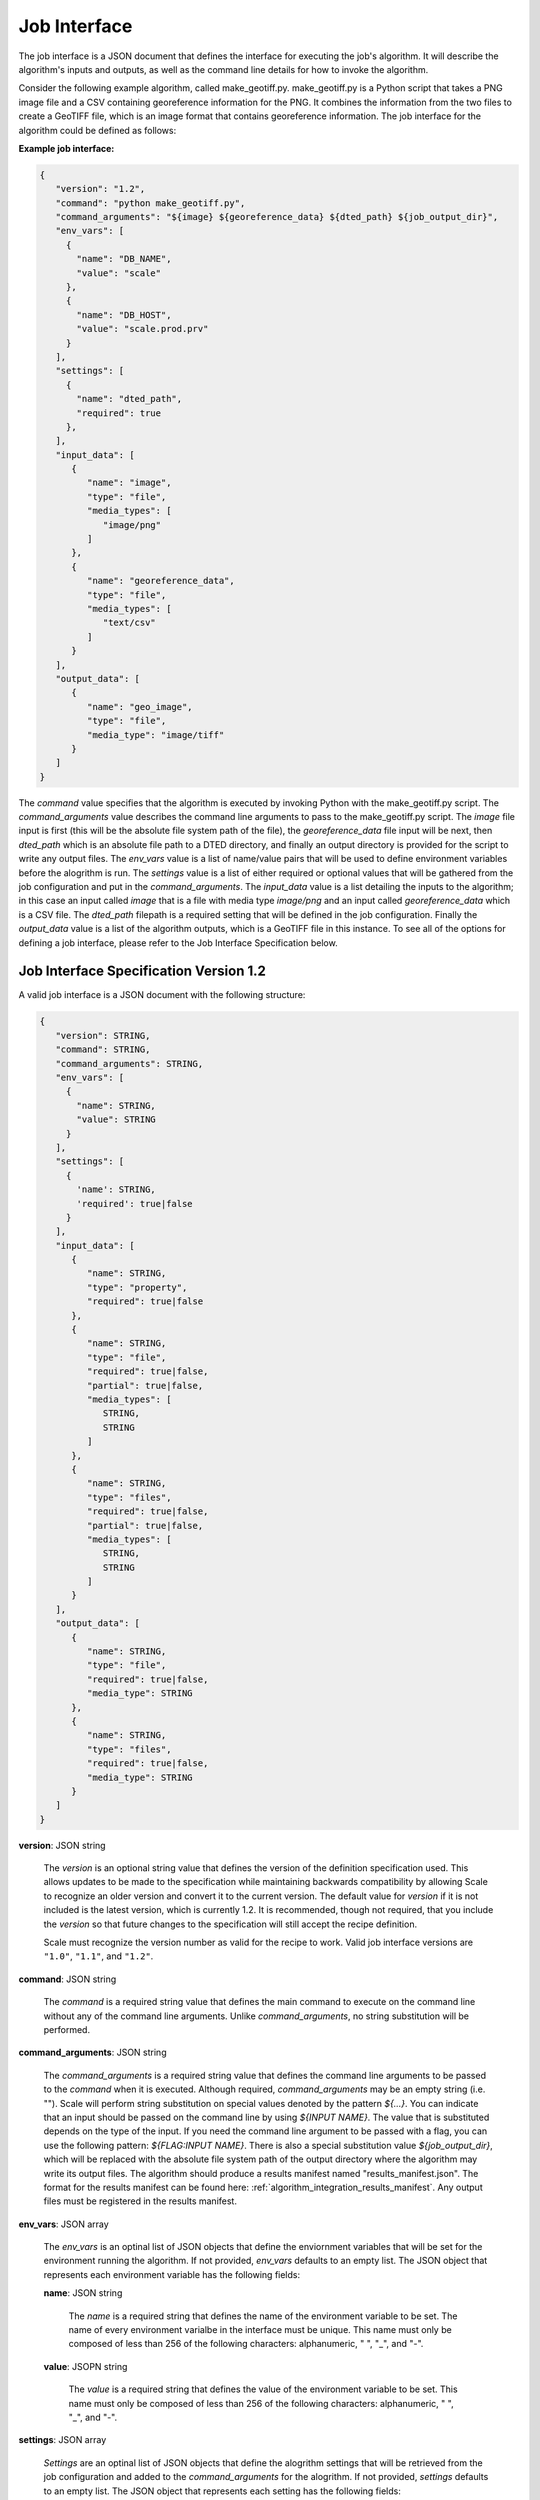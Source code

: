 
.. _architecture_jobs_interface:

Job Interface
===============================================================================

The job interface is a JSON document that defines the interface for executing
the job's algorithm. It will describe the algorithm's inputs and outputs, as
well as the command line details for how to invoke the algorithm.

Consider the following example algorithm, called make_geotiff.py.
make_geotiff.py is a Python script that takes a PNG image file and a CSV
containing georeference information for the PNG. It combines the information
from the two files to create a GeoTIFF file, which is an image format that
contains georeference information. The job interface for the algorithm could be
defined as follows:

**Example job interface:**

.. code-block:: javascript

   {
      "version": "1.2",
      "command": "python make_geotiff.py",
      "command_arguments": "${image} ${georeference_data} ${dted_path} ${job_output_dir}",
      "env_vars": [
        {
          "name": "DB_NAME",
          "value": "scale"
        },
        {
          "name": "DB_HOST",
          "value": "scale.prod.prv"
        }
      ],
      "settings": [
        {
          "name": "dted_path",
          "required": true
        },
      ],
      "input_data": [
         {
            "name": "image",
            "type": "file",
            "media_types": [
               "image/png"
            ]
         },
         {
            "name": "georeference_data",
            "type": "file",
            "media_types": [
               "text/csv"
            ]
         }
      ],
      "output_data": [
         {
            "name": "geo_image",
            "type": "file",
            "media_type": "image/tiff"
         }
      ]
   }

The *command* value specifies that the algorithm is executed by invoking Python with the make_geotiff.py script. The
*command_arguments* value describes the command line arguments to pass to the make_geotiff.py script. The *image* file
input is first (this will be the absolute file system path of the file), the *georeference_data* file input will be
next, then *dted_path* which is an absolute file path to a DTED directory, and finally an output directory is provided
for the script to write any output files. The *env_vars* value is a list of name/value pairs that will be used to define
environment variables before the alogrithm is run. The *settings* value is a list of either required or optional values
that will be gathered from the job configuration and put in the *command_arguments*. The *input_data* value is a list
detailing the inputs to the algorithm; in this case an input called *image* that is a file with media type *image/png*
and an input called *georeference_data* which is a CSV file. The *dted_path* filepath is a required setting that will be
defined in the job configuration. Finally the *output_data* value is a list of the algorithm outputs, which is a GeoTIFF
file in this instance. To see all of the options for defining a job interface, please refer to the Job Interface
Specification below.

.. _architecture_jobs_interface_spec:

Job Interface Specification Version 1.2
-------------------------------------------------------------------------------

A valid job interface is a JSON document with the following structure:

.. code-block:: javascript

   {
      "version": STRING,
      "command": STRING,
      "command_arguments": STRING,
      "env_vars": [
        {
          "name": STRING,
          "value": STRING
        }
      ],
      "settings": [
        {
          'name': STRING,
          'required': true|false
        }
      ],
      "input_data": [
         {
            "name": STRING,
            "type": "property",
            "required": true|false
         },
         {
            "name": STRING,
            "type": "file",
            "required": true|false,
            "partial": true|false,
            "media_types": [
               STRING,
               STRING
            ]
         },
         {
            "name": STRING,
            "type": "files",
            "required": true|false,
            "partial": true|false,
            "media_types": [
               STRING,
               STRING
            ]
         }
      ],
      "output_data": [
         {
            "name": STRING,
            "type": "file",
            "required": true|false,
            "media_type": STRING
         },
         {
            "name": STRING,
            "type": "files",
            "required": true|false,
            "media_type": STRING
         }
      ]
   }

**version**: JSON string

    The *version* is an optional string value that defines the version of the definition specification used. This allows
    updates to be made to the specification while maintaining backwards compatibility by allowing Scale to recognize an
    older version and convert it to the current version. The default value for *version* if it is not included is the
    latest version, which is currently 1.2. It is recommended, though not required, that you include the *version* so
    that future changes to the specification will still accept the recipe definition.

    Scale must recognize the version number as valid for the recipe to work. Valid job interface versions are ``"1.0"``,
    ``"1.1"``, and ``"1.2"``.

**command**: JSON string

    The *command* is a required string value that defines the main command to execute on the command line without any of
    the command line arguments. Unlike *command_arguments*, no string substitution will be performed.

**command_arguments**: JSON string

    The *command_arguments* is a required string value that defines the command line arguments to be passed to the
    *command* when it is executed. Although required, *command_arguments* may be an empty string (i.e. ""). Scale will
    perform string substitution on special values denoted by the pattern *${...}*. You can indicate that an input should
    be passed on the command line by using *${INPUT NAME}*. The value that is substituted depends on the type of the
    input. If you need the command line argument to be passed with a flag, you can use the following pattern:
    *${FLAG:INPUT NAME}*. There is also a special substitution value
    *${job_output_dir}*, which will be replaced with the absolute file system path of the output directory where the
    algorithm may write its output files. The algorithm should produce a results manifest named "results_manifest.json".
    The format for the results manifest can be found here: :ref:`algorithm_integration_results_manifest`. Any output
    files must be registered in the results manifest.

**env_vars**: JSON array

    The *env_vars* is an optinal list of JSON objects that define the enviornment variables that will be set for the
    environment running the algorithm. If not provided, *env_vars* defaults to an empty list.  The JSON object that
    represents each environment variable has the following fields:

    **name**: JSON string

        The *name* is a required string that defines the name of the environment variable to be set. The name of every
        environment varialbe in the interface must be unique. This name must only be composed of less than 256 of the
        following characters: alphanumeric, " ", "_", and "-".

    **value**: JSOPN string

        The *value* is a required string that defines the value of the environment variable to be set. This name must
        only be composed of less than 256 of the following characters: alphanumeric, " ", "_", and "-".

**settings**: JSON array

    *Settings* are an optinal list of JSON objects that define the alogrithm settings that will be retrieved from the
    job configuration and added to the *command_arguments* for the alogrithm. If not provided, *settings* defaults to
    an empty list.  The JSON object that represents each setting has the following fields:

    **name**: JSON string

        The *name* is a required string that defines the name of the environment variable to be set. The name of every
        environment varialbe in the interface must be unique. This name must only be composed of less than 256 of the
        following characters: alphanumeric, " ", "_", and "-".

    **required**: JSOPN boolean

        The *required* field is optional and indicates if the input is required for the algorithm to run successfully.
        If not provided, the *required* field defaults to *true*.

**input_data**: JSON array

    The *input_data* is an optional list of JSON objects that define the inputs the algorithm receives to perform its
    function. If not provided, *input_data* defaults to an empty list (no inputs). The JSON object that represents each
    input has the following fields:

    **name**: JSON string

        The *name* is a required string that defines the name of the input. The name of every input and output in the
        interface must be unique. This name must only be composed of less than 256 of the following characters:
        alphanumeric, " ", "_", and "-".

    **required**: JSON boolean

        The *required* field is optional and indicates if the input is required for the algorithm to run successfully.
        If not provided, the *required* field defaults to *true*.

    **type**: JSON string

        The *type* is a required string from a defined set that defines the type of the input. The *input_data* JSON
        object may have additional fields depending on its *type*. The valid types are:

        **property**

            A "property" input is a string that is passed to the algorithm on the command line. When the algorithm is
            executed, the value of each "property" input will be substituted where its input name is located within
            the *command_arguments* string. A "property" input has no additional fields.

        **file**

            A "file" input is a single file that is provided to the algorithm. When the algorithm is executed, the
            absolute file system path of each input file will be substituted where its input name is located within the
            *command_arguments* string. A "file" input has the following additional fields:

            **media_types**: JSON array

                A *media_types* field on a "file" input is an optional list of strings that designate the required media
                types for any file being passed in the input. Any file that does not match one of the listed media types
                will be prevented from being passed to the algorithm. If not provided, the *media_types* field defaults
                to an empty list and all media types are accepted for the input.

            **partial**: JSON boolean

                The *partial* field is optional and indicates whether this job input can be expected to be only used in
                in a limited manner. This field enables jobs to indicate exceedingly large files that may merely be
                linked into the job context instead of copied. The primary use case is when large files are stored in
                S3 or similar remote location, but the job only needs to extract metadata or consume limited portions of
                input file. The *partial* field *and* the input workspace must be configured to support this operation.
                Setting the *partial* field value to *true* on the job interface and specifying a *host_path* on the
                input workspace will cause Scale to mount the host volume associated with workspace on job execution.
                If either configuration is not completed the standard behavior of data retrieval will be performed. The
                *partial* field defaults to *false*.

        **files**

            A "files" input is a list of one or more files that is provided to the algorithm. When the algorithm is
            executed, the absolute file system path of a directory containing the list of files will be substituted
            where its input name is located within the *command_arguments* string. A "files" input has the following
            additional fields:

            **media_types**: JSON array

                A *media_types* field on a "files" input is an optional list of strings that designate the required
                media types for any files being passed in the input. Any file that does not match one of the listed
                media types will be prevented from being passed to the algorithm. If not provided, the *media_types*
                field defaults to an empty list and all media types are accepted for the input.

            **partial**: JSON boolean

                The *partial* field is optional and indicates whether this job input can be expected to be only used in
                in a limited manner. This field enables jobs to indicate exceedingly large files that may merely be
                linked into the job context instead of copied. The primary use case is when large files are stored in
                S3 or similar remote location, but the job only needs to extract metadata or consume limited portions of
                input file. The *partial* field *and* the input workspace must be configured to support this operation.
                Setting the *partial* field value to *true* on the job interface and specifying a *host_path* on the
                input workspace will cause Scale to mount the host volume associated with workspace on job execution.
                If either configuration is not completed the standard behavior of data retrieval will be performed. The
                *partial* field defaults to *false*.

**output_data**: JSON array

    The *output_data* is an optional list of JSON objects that define the outputs the algorithm will produce as a result
    of its successful execution. If not provided, *output_data* defaults to an empty list (no outputs). The JSON object
    that represents each output has the following fields:

    **name**: JSON string

        The *name* is a required string that defines the name of the output. The name of every input and output in the
        interface must be unique. This name must only be composed of less than 256 of the following characters:
        alphanumeric, " ", "_", and "-".

    **required**: JSON boolean

        The *required* field is optional and indicates if the output is guaranteed to be produced by the algorithm on a
        **successful** run. If the algorithm may or may not product an output under normal conditions, the *required*
        field should be set to *false*. If not provided, the *required* field defaults to *true*.

    **type**: JSON string

        The *type* is a required string from a defined set that defines the type of the output. The *output_data* JSON
        object may have additional fields depending on its *type*. The valid types are:

        **file**

            A "file" output is a single file that is produced by the algorithm. A "file" output has the following
            additional fields:

            **media_type**: JSON string

                A *media_type* field on a "file" output is an optional string defining the media type of the file
                produced. If not provided, the media type of the file will be determined by Scale using the file
                extension as guidance.

        **files**

            A "files" output is a list of one or more files that are produced by the algorithm. A "files" output has the
            following additional fields:

            **media_type**: JSON string

                A *media_type* field on a "files" output is an optional string defining the media type of each file
                produced. If not provided, the media type of each file will be determined by Scale using the file
                extension as guidance.
